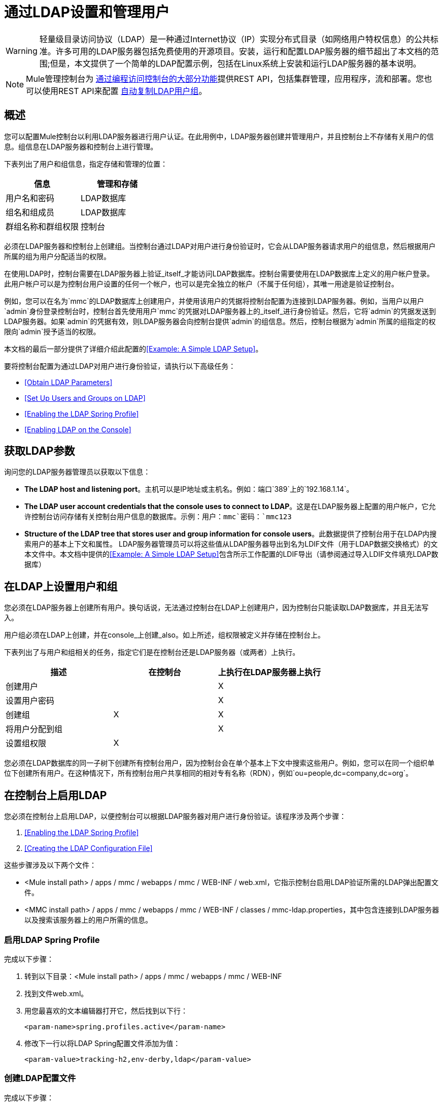 = 通过LDAP设置和管理用户
:keywords: mmc, configuration, ldap, authentication

[WARNING]
轻量级目录访问协议（LDAP）是一种通过Internet协议（IP）实现分布式目录（如网络用户特权信息）的公共标准。许多可用的LDAP服务器包括免费使用的开源项目。安装，运行和配置LDAP服务器的细节超出了本文档的范围;但是，本文提供了一个简单的LDAP配置示例，包括在Linux系统上安装和运行LDAP服务器的基本说明。

[NOTE]
Mule管理控制台为 link:/mule-management-console/v/3.7/using-the-management-console-api[通过编程访问控制台的大部分功能]提供REST API，包括集群管理，应用程序，流和部署。您也可以使用REST API来配置 link:/mule-management-console/v/3.7/using-the-management-console-api[自动复制LDAP用户组]。

== 概述

您可以配置Mule控制台以利用LDAP服务器进行用户认证。在此用例中，LDAP服务器创建并管理用户，并且控制台上不存储有关用户的信息。组信息在LDAP服务器和控制台上进行管理。

下表列出了用户和组信息，指定存储和管理的位置：

[%header,cols="2*"]
|===
|信息 |管理和存储
|用户名和密码 | LDAP数据库
|组名和组成员 | LDAP数据库
|群组名称和群组权限 |控制台
|===

必须在LDAP服务器和控制台上创建组。当控制台通过LDAP对用户进行身份验证时，它会从LDAP服务器请求用户的组信息，然后根据用户所属的组为用户分配适当的权限。

在使用LDAP时，控制台需要在LDAP服务器上验证_itself_才能访问LDAP数据库。控制台需要使用在LDAP数据库上定义的用户帐户登录。此用户帐户可以是为控制台用户设置的任何一个帐户，也可以是完全独立的帐户（不属于任何组），其唯一用途是验证控制台。

例如，您可以在名为`mmc`的LDAP数据库上创建用户，并使用该用户的凭据将控制台配置为连接到LDAP服务器。例如，当用户以用户`admin`身份登录控制台时，控制台首先使用用户`mmc`的凭据对LDAP服务器上的_itself_进行身份验证。然后，它将`admin`的凭据发送到LDAP服务器。如果`admin`的凭据有效，则LDAP服务器会向控制台提供`admin`的组信息。然后，控制台根据为`admin`所属的组指定的权限向`admin`授予适当的权限。

本文档的最后一部分提供了详细介绍此配置的<<Example: A Simple LDAP Setup>>。

要将控制台配置为通过LDAP对用户进行身份验证，请执行以下高级任务：

*  <<Obtain LDAP Parameters>>
*  <<Set Up Users and Groups on LDAP>>
*  <<Enabling the LDAP Spring Profile>>
*  <<Enabling LDAP on the Console>>

== 获取LDAP参数

询问您的LDAP服务器管理员以获取以下信息：

*  *The LDAP host and listening port*。主机可以是IP地址或主机名。例如：端口`389`上的`192.168.1.14`。
*  *The LDAP user account credentials that the console uses to connect to LDAP*。这是在LDAP服务器上配置的用户帐户，它允许控制台访问存储有关控制台用户信息的数据库。示例：用户：`mmc`密码：`mmc123`
*  *Structure of the LDAP tree that stores user and group information for console users*。此数据提供了控制台用于在LDAP内搜索用户的基本上下文和属性。 LDAP服务器管理员可以将这些值从LDAP服务器导出到名为LDIF文件（用于LDAP数据交换格式）的文本文件中。本文档中提供的<<Example: A Simple LDAP Setup>>包含所示工作配置的LDIF导出（请参阅通过导入LDIF文件填充LDAP数据库）


== 在LDAP上设置用户和组

您必须在LDAP服务器上创建所有用户。换句话说，无法通过控制台在LDAP上创建用户，因为控制台只能读取LDAP数据库，并且无法写入。

用户组必须在LDAP上创建，并在console_上创建_also。如上所述，组权限被定义并存储在控制台上。

下表列出了与用户和组相关的任务，指定它们是在控制台还是LDAP服务器（或两者）上执行。

[%header,cols="34,33,33"]
|===
|描述 |在控制台 |上执行在LDAP服务器上执行
|创建用户 |   | X
|设置用户密码 |   | X
|创建组 | X  | X
|将用户分配到组 |   | X
|设置组权限 | X  | 
|===

您必须在LDAP数据库的同一子树下创建所有控制台用户，因为控制台会在单个基本上下文中搜索这些用户。例如，您可以在同一个组织单位下创建所有用户。在这种情况下，所有控制台用户共享相同的相对专有名称（RDN），例如`ou=people,dc=company,dc=org`。

== 在控制台上启用LDAP

您必须在控制台上启用LDAP，以便控制台可以根据LDAP服务器对用户进行身份验证。该程序涉及两个步骤：

.  <<Enabling the LDAP Spring Profile>>
.  <<Creating the LDAP Configuration File>>

这些步骤涉及以下两个文件：

*  <Mule install path> / apps / mmc / webapps / mmc / WEB-INF / web.xml，它指示控制台启用LDAP验证所需的LDAP弹出配置文件。
*  <MMC install path> / apps / mmc / webapps / mmc / WEB-INF / classes / mmc-ldap.properties，其中包含连接到LDAP服务器以及搜索该服务器上的用户所需的信息。

=== 启用LDAP Spring Profile

完成以下步骤：

. 转到以下目录：<Mule install path> / apps / mmc / webapps / mmc / WEB-INF
. 找到文件web.xml。
. 用您最喜欢的文本编辑器打开它，然后找到以下行：
+
[source, xml]
----
<param-name>spring.profiles.active</param-name>
----
. 修改下一行以将LDAP Spring配置文件添加为值：
+
[source, xml]
----
<param-value>tracking-h2,env-derby,ldap</param-value>
----

=== 创建LDAP配置文件

完成以下步骤：

. 导航到classpath目录：<MMC install path> / apps / mmc / webapps / mmc / WEB-INF / classes / META-INF
. 创建一个名为`mmc-ldap.properties`的文件。这是LDAP配置文件。
+
[NOTE]
对于Tomcat，类路径目录为<TOMCAT_INSTALL_PATH> `/lib`。

. 在此配置文件中包含所有必需的参数，并将特定于您的环境的值代入下面的列表中：
+
[source, code, linenums]
----
providerURL=ldap://192.168.1.14:389/
userDn=cn=mmc,dc=company,dc=com
password=mmcadmin
usernameAttribute=uid
userSearchBaseContext=ou=people,dc=company,dc=com
userSearchFilterExpression=(uid={0})
userSearchBase=ou=people,dc=company,dc=com
userSearchAttributeKey=objectclass
userSearchAttributeValue=person
roleDn=ou=groups,dc=company,dc=com
groupSearchFilter=(member={0})
----
下表介绍了通过配置文件设置的属性：

[%header,cols="2*"]
|===
|属性 |说明
| `providerURL`  | LDAP服务器的URL，包括监听端口
{_ 1}} `userDn`  | _console user_的可分辨名称（DN），即控制台用于登录LDAP服务器并访问LDAP数据库的用户。
| `password`  | _console user_的密码。这是`initialDirContextFactory` bean的密码属性。
| `usernameAttribute`  |用于覆盖`org.mule.galaxy.security.ldap.UserLdapEntryMapper`中`usernameAttribute`参数的默认值，这是ActiveDirectory配置所必需的。默认值是`uid`。
| `userSearchBaseContext`  |控制台搜索用户的LDAP树结构中的基本上下文。这是`userSearch` bean的第一个`<constructor-arg>`。
| `userSearchFilterExpression`  |用于查找LDAP数据库中与特定用户匹配的条目的过滤器表达式。例如，（uid = {0}）会查找其`uid`属性与登录时在*Username*字段中提供给控制台的用户名相匹配的条目。这是`userSearch` bean的第二个`<constructor-arg>`
| `userSearchBase`  |控制台搜索用户的LDAP数据库中的基本上下文。这是`userManagerTarget` bean的（`userSearchBase`属性）。
| `userSearchAttributeKey`  |用于在LDAP服务器上搜索用户的属性。这是`UserManagerTarget` bean的（`userSearchAttributes`属性）。
| `userSearchAttributeValue`  |这是用于在LDAP服务器上搜索用户的属性的值。
| `roleDn`  |上下文的DN用于搜索用户所属的组。这是`ldapAuthoritiesPopulator bean`的第二个<constructor-arg>。
| `groupSearchFilter`  |查找角色的过滤器表达式。例如，`(member={0})`搜索`groupSearchBase`内具有名为`member`的属性的组，其值包含在登录时在*Username*字段中提供给控制台的用户名。这是`ldapAuthoritiesPopulator` bean的`groupSearchFilter`属性。
|===

您可以配置用户和组搜索参数以适应包含用户条目的LDAP数据库的结构。

== 创建MMC用户组

如<<Set Up Users and Groups on LDAP>>所述，您只需在LDAP服务器上创建用户，并在LDAP服务器上和管理控制台上创建用户组。在控制台上创建用户组有两种方法，如下所述。

=== 方法一：使用LDAP管理员组

. 在LDAP服务器上，创建一个名为`Administrators`的组。
. 定义属于该组的用户。
. 在控制台上启用LDAP。
. 以属于`Administrators`组的用户身份登录控制台。控制台会自动为属于`Administrators`组的所有用户分配完整管理权限，因此您现在可以在控制台上拥有完全权限。
. 在控制台上创建其他组并为其分配所需的权限。

您可以在LDAP服务器上预制所有其他用户配置，例如从组中添加/删除用户。完成后，您可以根据需要从LDAP服务器中删除`Administrators`组。

==== 使用控制台的管理员角色设置组

假设LDAP数据库的域是*company.com*。用户存储在组织单位*people*中，组存储在组织单位*groups*中。

在LDAP服务器上：

. 创建一个用户，例如`admin`。用户的DN是：`cn=admin,ou=people,dc=company,dc=com`。
. 设置用户的密码。
. 创建一个名为`Administrators`的组。该组的DN是：`cn=Administrators,ou=groups,dc=company,dc=com`。
. 将组`Administrators`的属性`member`设置为包含用户`admin`。

在控制台上：

. 停止控制台。
. 在控制台上启用LDAP（请参阅说明<<Enabling LDAP on the Console>>）。
. 重新启动控制台。
. 使用在LDAP服务器上设置的密码以用户`admin`登录。

控制台将您认证为属于组`Administrators`的LDAP服务器上的用户`admin`。因此，登录后，仪表板为具有管理权限的用户提供全部功能：

image:Dashboard.jpeg[仪表板]

您现在可以创建新的组，并修改现有组的权限。为此，请点击信息中心上的*Manage Users and Permissions*，或点击*Administration*，然后点击*User Groups*。

在创建/修改组到您想要的配置后，如果需要，您可以从LDAP服务器中删除`Administrators`组。

=== 方法二：在未启用LDAP的情况下在控制台上创建组

. 在LDAP服务器上创建所有必要的用户和组。
. 启动控制台_without_ LDAP已启用。
. 登录到控制台。
. 创建与已在LDAP服务器上创建的组匹配的组。
. 为每个组分配适当的权限。
. 停止控制台。
. 在控制台上启用LDAP。
. 重新启动控制台，然后登录。

== 示例：简单的LDAP设置

此示例说明了一个简单的LDAP配置，其中LDAP服务器和控制台位于同一台计算机上。具体来说，该练习涵盖了在基于Debian的Linux系统上的LDAP服务器的安装和基本配置。要完成下面描述的步骤，您应该熟悉Linux系统上的软件安装和配置。

=== 环境

此示例是使用以下系统规范创建的：

* 操作系统：Linux（Xubuntu 12.04 LTS，基于Debian 7“Wheezy / Sid”）。主页： link:http://xubuntu.org[xubuntu.org]
*  LDAP服务器：OpenLDAP。主页： link:http://www.openldap.org[openldap.org]
*  LDAP浏览器：Apache Directory Studio。主页： link:http://directory.apache.org/studio/[apache.org/studio]

本示例提供了以下任务的基本概述：

* 下载并安装OpenLDAP服务器和实用程序
*  <<Downloading and Installing the Apache Directory Studio LDAP Browser>>
*  <<Configuring the LDAP Server>>
* 使用Apache Directory Studio创建LDAP用户和组（或者，通过导入LDIF文件来创建用户和组）
*  <<Configure the Console for LDAP>>

=== 下载并安装OpenLDAP服务器

====  OpenLDAP安装选项

OpenLDAP是一个免费的开源LDAP服务器，可用于许多平台，包括大多数Unix，Linux，Mac OS X和Windows。设置OpenLDAP最简单的方法是在Debian，Suse，Red Hat等Linux发行版中安装相应的软件包。

OpenLDAP项目仅以源格式分发软件，可以获得 link:http://www.openldap.org/software/download/[这里]。请务必查看FAQ link:http://www.openldap.org/faq/data/cache/1.html[这里]。

此外，还有几个第三方预打包版本可供下载。

==== 在基于Debian的Linux发行版上安装

OpenLDAP服务器和客户端程序分别位于不同的软件包中，分别称为`slapd`和`ldap-utils`。 `ldap-utils`包中包含客户端实用程序，例如`ldapadd`和`ldapmodify`，它们允许您通过命令行读取和管理LDAP数据库。

要安装这两个软件包，请以root用户身份运行以下命令：

[source, code]
----
apt-get install slapd ldap-utils
----

在一些基于Debian的系统上以root身份运行命令：

[TIP]
====
在一些基于Debian的系统上，例如Ubuntu或其衍生产品，通常以root身份运行命令的过程是发出：`sudo <command>`

或者，您可以通过运行（作为在`/etc/sudoers`文件中正确授权的用户）以下命令来成为root：`sudo su -`
====

安装OpenLDAP的另一种方法是使用包管理器，例如`synaptic`，该管理器为系统的包数据库提供图形界面。 `synaptic`通常默认安装，并且在*System*> *Synaptic Package Manager*下的系统菜单中可用。在`synaptic`中，选择软件包`slapd`和`ldap-utils`，然后应用更改。

=== 下载并安装Apache Directory Studio LDAP浏览器

Apache Directory Studio是一个免费且开源的基于Eclipse的LDAP浏览器和客户端，可与任何LDAP服务器一起使用。它适用于Mac OS X，Linux和Windows。它可以直接从项目的 link:http://directory.apache.org/studio/[主页]下载。来源可在 link:http://directory.apache.org/studio/downloads.html[下载页面]中找到。

安装Apache Directory Studio非常简单 - 只需解压并解压安装文件并运行程序二进制文件。可以找到每个受支持平台的安装说明
在 link:http://directory.apache.org/studio/users-guide/apache_directory_studio/download_install.html[Apache目录下载安装]中，更多信息在 link:http://directory.apache.org/studio/users-guide/Apache_Directory_Studio_User_Guide.pdf[Apache目录用户指南（pdf）]中。

解压缩和解压缩gzipped tar文件：

[TIP]
Linux的Apache Studio安装程序文件是一个gzipped tar文件（`.tar.gz`）。大多数Linux文件管理器（例如`Nautilus`或`Thunar`）提供了一种使用图形界面解压缩和解压缩这些文件的方法，通常通过右键单击该文件并选择*Open with Archive Manager*或类似选项。要在命令行上解压缩并解压缩文件，请导航到下载文件的目录并运行以下命令：`tar zxvf <file>`

=== 网络配置

对于这个例子，我们在本地机器的默认端口上运行OpenLDAP服务器。

LDAP主机：`127.0.0.1`
LDAP端口：`389`

=== 配置LDAP服务器

OpenLDAP服务器作为名为`slapd`的守护程序运行。安装分发包后，守护进程会自动启动，其默认配置是从`/etc/slapd.d`目录读取的。

在本例中，我们修改`slapd`的配置以从系统范围的LDAP配置文件`/etc/ldap/ldap.conf`中读取其参数。然后，我们修改此文件以包含包含LDAP用户的数据库的定义。这包括四个步骤：

.  <<Stopping the slapd Daemon>>
. 修改slapd的默认参数文件`/etc/default/slapd`
. 修改系统范围的LDAP配置文件`/etc/ldap/ldap.conf`
. 重新启动`slapd`守护进程

==== 停止slapd守护进程

要验证`slapd`守护进程正在运行，请打开终端并发出以下命令：`ps aux | grep slapd`

如果守护进程正在运行，则该命令会返回如下所示的内容：

[source, code, linenums]
----
openldap  1172  0.0  0.1 256916  4840 ?        Ssl  11:39   0:00 /usr/sbin/slapd -h ldap:/// ldapi:/// -g openldap -u openldap -F /etc/ldap/slapd.
----

出现上述情况时，通过以root身份发出以下命令来停止守护进程：`service slapd stop`

最后，通过重新发布`ps aux`命令来验证它是否已有效停止。

==== 修改slapd的默认参数文件

[TIP]
当您修改配置文件时，您应该备份原始文件。例如，在同一目录中创建名为`<file>.bak`或`<file>.orig`的副本。

停止`slapd`守护进程后，使用文本编辑器打开文件`/etc/default/slapd`。查找并替换以下条目，如下所示：

. 找到以`SLAPD_CONF`开头的行，然后重新写入：`SLAPD_CONF=/etc/ldap/ldap.conf`
 +
 这告诉`slapd`守护程序从系统范围的LDAP配置文件`/etc/ldap/ldap.conf`中读取其配置，我们在下一步中修改该配置文件`/etc/ldap/ldap.conf`。
 +
. 找到以`SLAPD_PIDFILE`开头的行，然后重新写入：+ `(SLAPD_PIDFILE=/var/run/slapd.pid`
 +
 这告诉守护进程将其*Process Identification Number*（PID）写入文件`/var/run/slapd.pid`。如果没有这个设置，守护进程不能启动。
. 找到以`SLAPD_SERVICES`开头的行，然后重新写入：`SLAPD_SERVICES="ldap://0.0.0.0:389/"`


这指示守护程序在所有网络接口上监听端口`389`（默认端口）。

==== 修改系统范围的LDAP配置文件

. 备份文件`/etc/ldap/ldap.conf`的内容。
. 将文件的内容替换为下面列出的内容。 （您需要用自己的密码或哈希替换`rootpw`字段的内容。）

[source, code, linenums]
----
#
# LDAP Defaults
#

# See ldap.conf(5) for details
# This file should be world readable but not world writable.

loglevel 256

include /etc/ldap/schema/core.schema
include /etc/ldap/schema/cosine.schema
include /etc/ldap/schema/inetorgperson.schema
include /etc/ldap/schema/openldap.schema
include /etc/ldap/schema/misc.schema
include /etc/ldap/schema/collective.schema
include /etc/ldap/schema/dyngroup.schema

modulepath /usr/lib/ldap
moduleload back_bdb.la

database bdb
suffix "dc=company,dc=com"
rootdn "cn=Manager,dc=company,dc=com"
rootpw {MD5}n2Hfn6TPhHfYzebqdqm1XA==
----

这是一个只有一个数据库的基本配置文件，我们已经为这个例子设置了这个数据库。

下表介绍LDAP配置文件参数：

[%header,cols="2*"]
|=====
|项 |说明
| `loglevel`  |指定日志记录详细信息。级别256记录连接，操作和结果统计。在此系统上，默认情况下`slapd`会记录到`/var/log/syslog`。
| `modulepath`  |指定搜索可加载模块的目录列表。
| `moduleload`  |指定要加载的模块的名称，在本例中为加载伯克利数据库的`bdb`模块。
| `database`  |从数据库类型开始标记新数据库实例定义的开始。
| `suffix`  |传递给数据库的所有查询的DN后缀。
| `rootdn`  |数据库的根用户的DN。该用户对数据库具有完全正确的读写访问权限。在这个例子中，我们使用这个用户为控制台用户创建条目。控制台本身只需要`read access`到数据库。它可以以不同的用户身份登录到LDAP。
| `rootpw`  |数据库root用户的密码。在这种情况下，该文件存储密码的MD5散列。密码可以以明文形式存储，但由于此配置文件具有世界可读性，因此存在安全风险。密码哈希可以使用`slappasswd command`生成，如下所述。
|=====

如何为数据库root用户密码生成散列（可选）

[TIP]
====
如上所示，LDAP配置文件存储数据库根用户的用户名和密码。密码可以以明文保存;然而，这构成安全风险，因为LDAP配置文件是世界可读的。要为密码生成散列，请运行以下命令：`slappasswd -h <scheme> -s <secret>`

`<scheme>`是RFC 2307方案，如{MD5}，{CRYPT}或{SSHA}（默认），`<secret>`是散列的秘密。如果没有参数被调用，命令会提示输入秘密并输出结果{SSHA}散列。

此命令的输出应与以下内容类似：\ {`MD5}Xr4ilOzQ4PCOq3aQ0qbuaQ==`

可以将此输出复制粘贴到`rootpw`字段的LDAP配置文件中。
====

==== 测试LDAP服务器

要测试LDAP服务器，请打开与服务器的连接并执行搜索。为此，请发出以下命令：

[source, code, linenums]
----
ldapsearch -x -b '' -s base '(objectclass=*)' namingContexts
----
对于这个例子，该命令应该返回以下输出：

[source, code, linenums]
----
# extended LDIF
#
# LDAPv3
# base <> with scope baseObject
# filter: (objectclass=*)
# requesting: namingContexts
#

#
dn:
namingContexts: dc=company,dc=com

# search result
search: 2
result: 0 Success

# numResponses: 2
# numEntries: 1
----

==== 创建LDAP数据库条目

此时，LDAP服务器正在运行并创建了一个空的数据库。我们通过创建数据库root用户来开始填充数据库，这对于使用Apache Studio进行登录和使用其图形界面添加数据库条目是必需的。

使用以下文本创建一个文本文件：

[source,code, linenums]
----
dn: dc=company,dc=com
objectclass: dcObject
objectclass: organization
o: My Company
dc: company

dn: cn=Manager,dc=company,dc=com
objectclass: organizationalRole
cn: Manager
----

[WARNING]
使用LDIF文件时，检查间距非常重要。确保在条目之间只留下一条空白行（并且空白行中没有空格或制表符），并且在任何文本行的开头或末尾没有空格或制表符。

现在，使用以下命令创建初始数据库条目：

[source,code]
----
ldapadd -x -D "cn=Manager,dc=company,dc=com" -W -f <file>
----

该命令会提示您输入root用户的密码。输入您在系统范围的LDAP配置文件中设置的密码。

该命令应该返回以下输出：

[source,code,linenums]
----
Enter LDAP Password:
adding new entry "dc=company,dc=com"

adding new entry "cn=Manager,dc=company,dc=com"
----

此时，已经定义了DN `cn=Manager,dc=company,dc=com`的数据库根用户。

我们使用此用户登录以填充数据库。

==== 填充LDAP数据库

有两种填充LDAP数据库的方法：通过图形用户界面手动定义每个数据库对象，或者使用数据库对象定义编写LDIF文件，然后将文件导入到LDAP中。这个例子描述了两种方法：

<<Populating the LDAP Database Using a GUI (Apache Studio)>> +
 通过导入LDIF文件填充LDAP数据库

===== 使用GUI填充LDAP数据库（Apache Studio）

====== 启动Apache Studio

导航到解压缩Apache Studio gzipped tar文件的目录。打开一个终端窗口并输入：

[source,code]
----
cd <Apache Studio directory>
----

例如：

[source,code]
----
cd ApacheDirectoryStudio-linux-x86_64-1.5.3.v20100330/
----

[TIP]
使用终端时，按Tab键通常会自动完成文件夹和文件名称。

一旦进入目录，发出以下命令：

[source,code]
----
./ApacheDirectoryStudio
----

出现Apache Studio的欢迎屏幕（通常为空白屏幕）。

为了开始填充数据库，您必须首先创建一个到数据库的连接，完成以下步骤：

. 打开*LDAP*菜单，然后点击*New Connection*。弹出*Network Parameter*窗口。 +
image:1-conn.parameters.png[1-conn.parameters]

. 填写必填字段：
*  *Connection name*：指定任何有意义的名称。对于这个例子，我们使用`local`。
*  *Hostname*：LDAP服务器的主机名或IP地址。在本例中，它位于本地主机`127.0.0.1`上。
*  *Port*：在此示例中，端口`389`（默认为LDAP）。
*  *Encryption method*：`No encryption`。
. 要测试连接，请点击*Check Network Parameter*，然后点击*Next*。

[TIP]
====
如果在尝试与其他主机上的LDAP服务器建立连接时遇到连接问题，请运行以下命令发出telnet命令以移植LDAP主机上的`389`：`telnet <host> <port>`

例如：

[source,code]
----
telnet 192.168.1.14 389
----

如果连接成功，则输出应类似于以下内容：

[source,code,linenums]
----
syrah:~$ telnet 127.0.0.1 389
Trying 127.0.0.1...
Connected to 127.0.0.1.
Escape character is '^]'.
----

另一方面，`Connection refused`错误表示没有任何内容正在侦听指定的端口。任何其他结果都可能表示网络问题，例如您的计算机与LDAP主机之间的防火墙。
====

设置完网络参数后，向导会将您带到*Authentication*窗口：

image:2-auth_user.png[2- AUTH_USER]

输入所需信息：

*Authentication Method*：`Simple authentication`。
+
  *Bind DN or user*：数据库的根用户，如LDAP配置文件中所定义的，并使用上述的LDIF导入来创建。在这种情况下，*cn=Manager,dc=company,dc=com*。 +
  *Bind password*：LDAP配置文件中定义的数据库root用户的密码。

点击*Check Authentication*验证验证，然后点击*Finish*。

Apache Directory Studio现在已连接到LDAP服务器。 *LDAP Browser*窗格显示名为*DIT*的顶级条目（目录信息树）。点击*DIT*旁边的箭头展开数据库的内容。此时，数据库只包含一个对象：root用户Manager。

image:4-initial_DB_objects.png[4- initial_DB_objects]

===== 创建组织单位

我们创建两个组织单位（ou）：*groups*，用于存储组定义;和*people*，用于存储用户定义。

. 在*LDAP Browser*窗格中，右键单击数据库的域条目*dc=company,dc=com*。
. 在弹出式菜单上，点击*New*，然后选择*New Entry*。
. 在*Entry Creation Method*窗口中，点击*Create entry from scratch*，然后点击*Next*。该向导将带您进入*Object Classes*窗口：
+
image:5-create_obj_wizard-ob_classes.png[5- create_obj_wizard-ob_classes]
+
. 在*Available object classes*输入框中，开始输入*OrganizationalUnit*。搜索框会自动选择与您的搜索相匹配的可用对象。
+
image:6-create_obj_wizard-ob_classes.png[6- create_obj_wizard-ob_classes]
+
. 点击*OrganizationalUnit*。
. 点击*Add*，然后点击*Next*。下一个窗口是*Distinguished Name*窗口：
+
image:7-create_obj_wizard-DN.png[7- create_obj_wizard-DN]
+
. 在*RDN*字段中输入*ou*，然后按*Enter*。
. 在*=*字段中输入*groups*。当您这样做时，*DN Preview*窗口会自动填充您创建的条目的*Distinguished Name*，在这种情况下为`ou=groups,dc=company,dc=com`。
. 点击*Next*。该向导将带您进入*Attributes*弹出窗口：
+
image:8-create_obj_wizard-attrs.png[8 create_obj_wizard-ATTRS]
+
该窗口显示刚刚创建的对象的属性列表。
+
. 点击*Finish*将更改写入LDAP数据库。将创建一个类型为OrganizationalUnit的对象`groups`，并带有DN `ou=groups,dc=company,dc=com`，并显示在*LDAP Browser*窗格中。

重复上述过程，创建一个新的名为*people*的OrganizationalUnit对象。

===== 创建用户

此时，LDAP数据库包含根用户以及两个名为`groups`和`people`的空白组织单位。我们接下来为三个用户创建条目，全部在`people`组织单位下。

[%header,cols="20a,80a"]
|=====
|用户 |此配置中的用户功能
| mmc  |允许控制台在LDAP上验证_itself_，以获得对数据库的读取访问权限。该用户的凭证存储在控制台的LDAP配置文件`mmc-ldap.properties`中。
| admin  |这是一个控制台用户，它是`Administrators`组的成员，并且在控制台上具有完全的管理权限。
| testuser1  |这是一个具有有限权限的控制台用户，为此示例创建。
|=====

创建用户的过程与创建组的过程相同。当然，值（对象类型和属性）不同。

. 右键单击LDAP树中的*ou=people*条目，选择*New*，然后选择*New Entry*。
. 在*Object Classes*窗口中，选择*inetOrgPerson*，然后点击*Next*。
. 在*Distinguished Name*窗口的*RDN*字段中键入`cn`，然后按*Enter*。
. 在*=*字段中输入`mmc`。当您这样做时，*DN Preview*窗口应该自动填入您创建的条目的*Distinguished Name*，在这种情况下`cn=mmc,ou=people,dc=company,dc=com`。
. 按*Next*。
. 当*Attributes*窗口提示您为*sn*字段指定值时，右键单击*sn*字段，然后选择*Edit Value*。键入*mmc*，然后点击*Finish*。

已使用以下属性创建`mmc`用户：

*  objectClass：`inetOrgPerson`
*  objectClass：`organizationalPerson`
*  objectClass：`person`
*  objectClass：`top`
*  cn：`mmc`
*  sn：`mmc`

您必须添加两个属性：

uid：`mmc` +
 用户密码：`mmc123`

. 要添加这些属性，请点击*New Attribute*图标（如下突出显示）。
+
image:9-create_obj_wizard-user_attrs.png[9- create_obj_wizard-user_attrs]
+
. 在*Attribute Type*窗口输入框中，键入`uid`（或者通过单击输入框右侧的箭头从下拉菜单中选择*uid*）。
. 点击*Next*，然后点击*Finish*。
. 输入*mmc*，然后按*Enter*。
. 再次点击*New Attribute*图标，然后输入或选择*userPassword*。
. 点击*Next*。
. 在*Options*窗口中，点击*Finish*。
+
image:10-create_obj_wizard-user_pass.png[10 create_obj_wizard-user_pass]
+
. 提示输入新密码时，请在*Enter New Password*中输入*mmc123*（或您选择的另一个密码;您必须在控制台的`mmc-ldap.properties`文件中指定相同的密码）领域。
. 在*Select Hash Method*菜单中，选择*Plaintext*，然后点击*OK*。

用户`mmc`现在已使用此示例配置中使用的所有属性进行了定义。

重复上述步骤创建用户*admin*和*testuser1*，并指定您选择的密码。这些密码是登录到控制台时由用户输入的。

===== 创建和定义管理员组

. 在*LDAP Browser*窗格上，右键单击目录树中的*ou=groups*条目。
. 选择*New*，然后选择*New Entry*。
. 按照创建组织单位和用户的相同步骤，使用以下属性定义条目：
**  objectClass：`groupOfNames`
**  cn：`Administrators`
**  `member: cn=admin,ou=people,dc=company,dc=com`
+
定义*cn*属性后，对象创建向导会提示您输入*member*属性的值。这是属于`Administrators`组的用户的DN。您可以键入用户的DN（请参阅上文），也可以点击*Browse*从数据库中选择用户：
+
image:11-create_obj_wizard-groupmember.png[11-create_obj_wizard-groupmember]
+
如您所见，组成员资格不会与用户定义一起存储，而是与用户所属组的定义一起存储。如果您希望多个用户属于该组，请使用*New Attribute*图标（参见上文）向该组添加更多属性，并完成以下步骤：
+
. 选择*member*作为属性类型。
. 选择一个属于该组的成员的其他用户。

当用户登录到控制台时，控制台首先要求LDAP服务器验证用户名和密码，然后请求该用户所属的组的列表。此搜索的参数在`mmc-ldap.properties`文件的以下行中定义：

[source,code]
----
groupSearchFilter=(member={0})
----

===== 创建和定义测试用户和组

按照上述步骤，创建名为*testuser1*的用户和名为*testgroup*的组，并将`testuser1`作为组的成员。

==== 为LDAP配置控制台

按照<<Enabling LDAP on the Console>>中列出的步骤在控制台上启用LDAP。在本例中，`mmc-ldap.properties`文件的内容如下所示：

[source, code, linenums]
----
providerURL=ldap://127.0.0.1:389/
userDn=cn=mmc,ou=people,dc=company,dc=com
password=mmc123
userSearchBaseContext=ou=people,dc=company,dc=com
userSearchFilterExpression=(uid={0})
userSearchBase=ou=people,dc=company,dc=com
userSearchAttributeKey=objectclass
userSearchAttributeValue=person
roleDn=ou=groups,dc=company,dc=com
groupSearchFilter=(member={0})
----

===== 测试控制台登录

启动控制台并以用户*admin*登录，使用在创建用户时在LDAP中设置的密码。由于用户`admin`是管理员组的成员，因此控制台已为该用户提供了该组的默认全部管理权限。登录时，控制台将显示仪表板，该仪表板为组成员提供全部功能。

登录到控制台后，验证控制台是否已正确读取LDAP服务器中的所有用户。为此，请点击*Administration*。您应该看到在LDAP数据库上创建的所有用户的列表，在这种情况下，`mmc`，`admin`和`testuser1`。

image:12-mmc-userlist.png[12-MMC-用户列表]

创建一个名为*testgroup*的组：

. 导航至屏幕左侧的*Manage*窗格。
. 点击*User Groups*。
. 点击屏幕右侧的*New*，然后输入：
** 组*Name*
**  *Description*（如果需要）
** 设置权限。

对于此测试组，请设置以下权限：

*Applications - View* +
*Deployments - View* +
*Flows - View* +
*Tracking - View* +
*Files - View* +
*Servers - View* +
*Server Group Permissions*：全部

从控制台注销，然后以*testuser1*身份登录。控制台显示仪表板，但限制的选项与组`testgroup`的有限权限匹配：

image:13-mmc-limited_dashboard.png[13-MMC-limited_dashboard]

==== 从哪里开始

您可以在LDAP上创建新用户和组，并将成员分配给组。然后，在控制台上为每个组设置所需的权限。如果需要，您可以从LDAP中删除`Administrators`组。

[WARNING]
修改LDAP数据库后，重新启动控制台以允许其重新读取LDAP数据库的内容。

=== 填充LDAP数据库的替代方法：导入LDIF文件

要在LDAP中自动创建数据库对象，首先要在LDIF文件中定义对象，然后使用`ldapadd`命令将文件导入到LDAP中。

[source, code]
----
ldapadd -x -D "cn=Manager,dc=company,dc=com" -W -f <file>
----

在下面，您可以找到本示例中创建的所有数据库用户和组对象的LDIF文件。如果您希望自动将此用户和组配置复制到LDAP数据库中，请将以下代码复制粘贴到纯文本文件中，然后使用以下命令导入文件：

您可能希望在导入前修改`userPassword`值。

LDIF文件内容：

[source, code, linenums]
----
dn: ou=groups,dc=company,dc=com
objectClass: organizationalUnit
objectClass: top
ou: groups

dn: ou=people,dc=company,dc=com
objectClass: organizationalUnit
objectClass: top
ou: people

dn: cn=Administrators,ou=groups,dc=company,dc=com
objectClass: groupOfNames
objectClass: top
cn: Administrators
member: cn=admin,ou=people,dc=company,dc=com

dn: cn=admin,ou=people,dc=company,dc=com
objectClass: inetOrgPerson
objectClass: organizationalPerson
objectClass: person
objectClass: top
cn: admin
sn: admin
uid: admin
userPassword: mmcadmin

dn: cn=Developers,ou=groups,dc=company,dc=com
objectClass: groupOfNames
objectClass: top
cn: Developers
member: cn=admin,ou=people,dc=company,dc=com

dn: cn=testuser1,ou=people,dc=company,dc=com
objectClass: inetOrgPerson
objectClass: organizationalPerson
objectClass: person
objectClass: top
cn: testuser1
sn: testuser1
uid: testuser1
userPassword: testuser1123

dn: cn=testgroup,ou=groups,dc=company,dc=com
objectClass: groupOfNames
objectClass: top
cn: testgroup
member: cn=testuser1,ou=people,dc=company,dc=com

dn: cn=mmc,ou=people,dc=company,dc=com
objectClass: inetOrgPerson
objectClass: organizationalPerson
objectClass: person
objectClass: top
cn: mmc
sn: mmc
uid: mmc
userPassword: mmc123
----

===  LDAP事件的基本记录

默认情况下，LDAP服务器将事件记录到`/var/log/syslog`。如果出现身份验证问题，请查看此日志以了解详细信息

以下是日志摘录，显示用户登录控制台时由`slapd`记录的事件。对LDAP服务器有两项`BIND`操作（用户认证）;第一次出现在控制台启动并验证自身时（请参阅下面摘录中的第二行和第三行）。在建立用于搜索的上下文基础之后，LDAP搜索`user admin`，对用户进行身份验证，然后搜索用户所属的组。

[source, code, linenums]
----
Jun  6 17:02:21 syrah slapd[1099]: conn=1007 fd=15 ACCEPT from IP=127.0.0.1:34467 (IP=0.0.0.0:389)
Jun  6 17:02:21 syrah slapd[1099]: conn=1007 op=0 BIND dn="cn=mmc,ou=people,dc=company,dc=com" method=128
Jun  6 17:02:21 syrah slapd[1099]: conn=1007 op=0 BIND dn="cn=mmc,ou=people,dc=company,dc=com" mech=SIMPLE ssf=0
Jun  6 17:02:21 syrah slapd[1099]: conn=1007 op=0 RESULT tag=97 err=0 text=
Jun  6 17:02:21 syrah slapd[1099]: conn=1007 op=1 SRCH base="ou=people,dc=company,dc=com" scope=2 deref=3 filter="(uid=admin)"
Jun  6 17:02:21 syrah slapd[1099]: <= bdb_equality_candidates: (objectClass) not indexed
Jun  6 17:02:21 syrah slapd[1099]: <= bdb_equality_candidates: (uid) not indexed
Jun  6 17:02:21 syrah slapd[1099]: conn=1007 op=1 SEARCH RESULT tag=101 err=0 nentries=1 text=
Jun  6 17:02:21 syrah slapd[1099]: conn=1008 fd=16 ACCEPT from IP=127.0.0.1:34468 (IP=0.0.0.0:389)
Jun  6 17:02:21 syrah slapd[1099]: conn=1008 op=0 BIND dn="cn=admin,ou=people,dc=company,dc=com" method=128
Jun  6 17:02:21 syrah slapd[1099]: conn=1008 op=0 BIND dn="cn=admin,ou=people,dc=company,dc=com" mech=SIMPLE ssf=0
Jun  6 17:02:21 syrah slapd[1099]: conn=1008 op=0 RESULT tag=97 err=0 text=
Jun  6 17:02:21 syrah slapd[1099]: conn=1008 op=1 SRCH base="cn=admin,ou=people,dc=company,dc=com" scope=0 deref=3 filter="(objectClass=*)"
Jun  6 17:02:21 syrah slapd[1099]: conn=1008 op=1 SEARCH RESULT tag=101 err=0 nentries=1 text=
Jun  6 17:02:21 syrah slapd[1099]: conn=1008 op=2 UNBIND
Jun  6 17:02:21 syrah slapd[1099]: conn=1008 fd=16 closed
Jun  6 17:02:21 syrah slapd[1099]: conn=1007 op=2 SRCH base="ou=groups,dc=company,dc=com" scope=2 deref=3 filter="(member=cn=admin,ou=people,dc=company,dc=com)"
Jun  6 17:02:21 syrah slapd[1099]: conn=1007 op=2 SRCH attr=cn objectClass javaSerializedData javaClassName javaFactory javaCodeBase javaReferenceAddress javaClassNames javaRemoteLocation
----

== 另请参阅

* 有关如何定义用户组或角色并为这些组分配权限的信息，请参阅 link:/mule-management-console/v/3.7/managing-mmc-users-and-roles[管理MMC用户和角色]。
*  https://support.mulesoft.com [联系MuleSoft支持]
